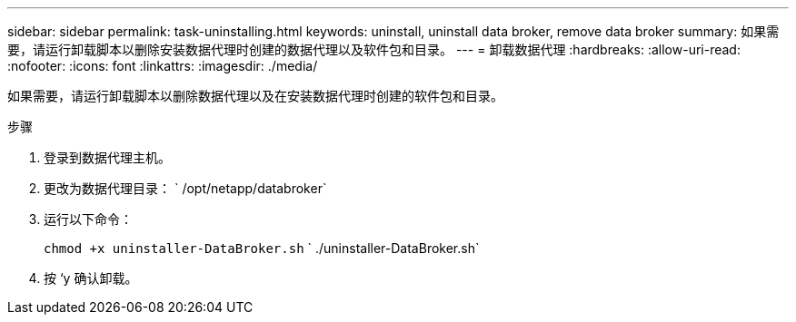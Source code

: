 ---
sidebar: sidebar 
permalink: task-uninstalling.html 
keywords: uninstall, uninstall data broker, remove data broker 
summary: 如果需要，请运行卸载脚本以删除安装数据代理时创建的数据代理以及软件包和目录。 
---
= 卸载数据代理
:hardbreaks:
:allow-uri-read: 
:nofooter: 
:icons: font
:linkattrs: 
:imagesdir: ./media/


[role="lead"]
如果需要，请运行卸载脚本以删除数据代理以及在安装数据代理时创建的软件包和目录。

.步骤
. 登录到数据代理主机。
. 更改为数据代理目录： ` /opt/netapp/databroker`
. 运行以下命令：
+
`chmod +x uninstaller-DataBroker.sh` ` ./uninstaller-DataBroker.sh`

. 按 ‘y 确认卸载。

